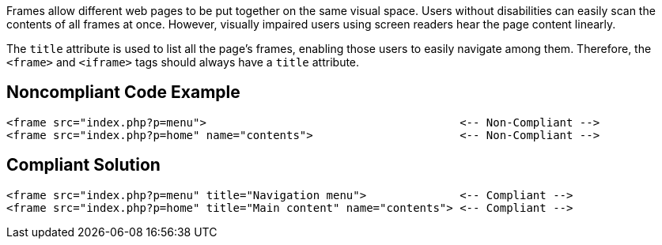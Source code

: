 Frames allow different web pages to be put together on the same visual space. Users without disabilities can easily scan the contents of all frames at once. However, visually impaired users using screen readers hear the page content linearly.

The ``title`` attribute is used to list all the page's frames, enabling those users to easily navigate among them. Therefore, the ``<frame>`` and ``<iframe>`` tags should always have a ``title`` attribute.


== Noncompliant Code Example

----
<frame src="index.php?p=menu">                                      <-- Non-Compliant -->
<frame src="index.php?p=home" name="contents">                      <-- Non-Compliant -->
----


== Compliant Solution

----
<frame src="index.php?p=menu" title="Navigation menu">              <-- Compliant -->
<frame src="index.php?p=home" title="Main content" name="contents"> <-- Compliant -->
----


